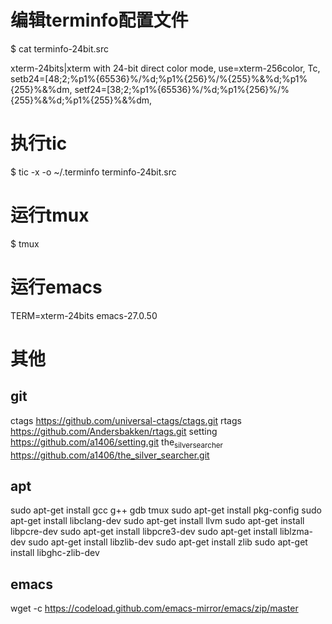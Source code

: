 * 编辑terminfo配置文件
$ cat terminfo-24bit.src

# Use semicolon separators.
xterm-24bits|xterm with 24-bit direct color mode,
        use=xterm-256color,
        Tc,
        setb24=\E[48;2;%p1%{65536}%/%d;%p1%{256}%/%{255}%&%d;%p1%{255}%&%dm,
        setf24=\E[38;2;%p1%{65536}%/%d;%p1%{256}%/%{255}%&%d;%p1%{255}%&%dm,


* 执行tic
$ tic -x -o ~/.terminfo terminfo-24bit.src

* 运行tmux
$ tmux

* 运行emacs
TERM=xterm-24bits emacs-27.0.50

* 其他
** git
ctags  
https://github.com/universal-ctags/ctags.git
rtags  
https://github.com/Andersbakken/rtags.git
setting  
https://github.com/a1406/setting.git
the_silver_searcher
https://github.com/a1406/the_silver_searcher.git

** apt
sudo apt-get install gcc g++ gdb tmux  
sudo apt-get install pkg-config        
sudo apt-get install  libclang-dev     
sudo apt-get install llvm              
sudo apt-get install libpcre-dev       
sudo apt-get install libpcre3-dev      
sudo apt-get install liblzma-dev       
sudo apt-get install libzlib-dev       
sudo apt-get install zlib              
sudo apt-get install libghc-zlib-dev   

** emacs
wget -c https://codeload.github.com/emacs-mirror/emacs/zip/master


